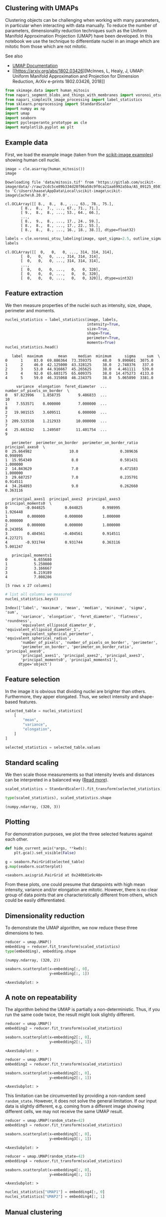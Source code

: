 <<4dfe3e0e-c43e-4606-b007-fe1e28fedbea>>
** Clustering with UMAPs
   :PROPERTIES:
   :CUSTOM_ID: clustering-with-umaps
   :END:
Clustering objects can be challenging when working with many parameters,
in particular when interacting with data manually. To reduce the number
of parameters, dimensionality reduction techniques such as the Uniform
Manifold Approximation Projection (UMAP) have been developed. In this
notebook we use the technique to differentiate nuclei in an image which
are mitotic from those which are not mitotic.

See also

- [[https://umap-learn.readthedocs.io/][UMAP Documentation]]
- [[https://arxiv.org/abs/1802.03426][McInnes, L, Healy, J, UMAP:
  Uniform Manifold Approximation and Projection for Dimension Reduction,
  ArXiv e-prints 1802.03426, 2018]]

<<406bb25d-3828-4eff-ac79-6279df50618a>>
#+begin_src python
from skimage.data import human_mitosis
from napari_segment_blobs_and_things_with_membranes import voronoi_otsu_labeling
from napari_simpleitk_image_processing import label_statistics
from sklearn.preprocessing import StandardScaler
import numpy as np
import umap
import seaborn
import pyclesperanto_prototype as cle
import matplotlib.pyplot as plt
#+end_src

<<10101f47-9d5f-4e03-bea6-3f9c2b7b15bf>>
** Example data
   :PROPERTIES:
   :CUSTOM_ID: example-data
   :END:
First, we load the example image (taken from the
[[https://scikit-image.org/docs/stable/auto_examples/applications/plot_human_mitosis.html][scikit-image
examples]]) showing human cell nuclei.

<<65b18c0e-dc03-453e-bff6-35bbdba94e61>>
#+begin_src python
image = cle.asarray(human_mitosis())
image
#+end_src

#+begin_example
Downloading file 'data/mitosis.tif' from 'https://gitlab.com/scikit-image/data/-/raw/2cdc5ce89b334d28f06a58c9f0ca21aa6992a5ba/AS_09125_050116030001_D03f00d0.tif' to 'C:\Users\haase\AppData\Local\scikit-image\scikit-image\Cache\0.20.0'.
#+end_example

#+begin_example
cl.OCLArray([[ 8.,  8.,  8., ..., 63., 78., 75.],
       [ 8.,  8.,  7., ..., 67., 71., 71.],
       [ 9.,  8.,  8., ..., 53., 64., 66.],
       ...,
       [ 8.,  9.,  8., ..., 17., 24., 59.],
       [ 8.,  8.,  8., ..., 17., 22., 55.],
       [ 8.,  8.,  8., ..., 16., 18., 38.]], dtype=float32)
#+end_example

<<f5c65cf1-5871-4d4f-89b2-e148dc3e530e>>
#+begin_src python
labels = cle.voronoi_otsu_labeling(image, spot_sigma=2.5, outline_sigma=0)
labels
#+end_src

#+begin_example
cl.OCLArray([[  0,   0,   0, ..., 314, 314, 314],
       [  0,   0,   0, ..., 314, 314, 314],
       [  0,   0,   0, ..., 314, 314, 314],
       ...,
       [  0,   0,   0, ...,   0,   0, 320],
       [  0,   0,   0, ...,   0,   0, 320],
       [  0,   0,   0, ...,   0,   0, 320]], dtype=uint32)
#+end_example

<<d011d8fb-0da3-4170-a80d-fda62f841e3b>>
** Feature extraction
   :PROPERTIES:
   :CUSTOM_ID: feature-extraction
   :END:
We then measure properties of the nuclei such as intensity, size, shape,
perimeter and moments.

<<4d7525cf-1cdd-4e47-a659-24ab381b82e7>>
#+begin_src python
nuclei_statistics = label_statistics(image, labels, 
                                     intensity=True, 
                                     size=True, 
                                     shape=True, 
                                     perimeter=True,
                                     moments=True)
nuclei_statistics.head()
#+end_src

#+begin_example
   label  maximum       mean     median  minimum      sigma     sum  \
0      1     83.0  69.886364  73.359375     48.0   9.890601  3075.0   
1      2     46.0  42.125000  43.328125     38.0   2.748376   337.0   
2      3     53.0  44.916667  45.265625     38.0   4.461111   539.0   
3      4     92.0  65.603175  65.609375     38.0  14.475273  4133.0   
4      5     59.0  46.315068  46.234375     38.0   5.065890  3381.0   

     variance  elongation  feret_diameter  ...  number_of_pixels_on_border  \
0   97.823996    1.858735        9.486833  ...                          10   
1    7.553571    0.000000        7.000000  ...                           8   
2   19.901515    3.609511        6.000000  ...                           7   
3  209.533538    1.212933       10.000000  ...                           7   
4   25.663242    1.249507       11.401754  ...                           9   

   perimeter  perimeter_on_border  perimeter_on_border_ratio  principal_axes0  \
0  25.664982                 10.0                   0.389636         0.998995   
1  15.954349                  8.0                   0.501431         1.000000   
2  14.843629                  7.0                   0.471583         1.000000   
3  29.687257                  7.0                   0.235791         0.914511   
4  34.264893                  9.0                   0.262660         0.363116   

   principal_axes1  principal_axes2  principal_axes3  principal_moments0  \
0        -0.044825         0.044825         0.998995            1.926448   
1         0.000000         0.000000         1.000000            0.000000   
2         0.000000         0.000000         1.000000            0.243056   
3         0.404561        -0.404561         0.914511            4.227271   
4        -0.931744         0.931744         0.363116            5.001247   

   principal_moments1  
0            6.655680  
1            5.250000  
2            3.166667  
3            6.219189  
4            7.808286  

[5 rows x 27 columns]
#+end_example

<<7a28e4b6-12a6-4c28-8f4d-8b0e78fbda00>>
#+begin_src python
# list all columns we measured
nuclei_statistics.keys()
#+end_src

#+begin_example
Index(['label', 'maximum', 'mean', 'median', 'minimum', 'sigma', 'sum',
       'variance', 'elongation', 'feret_diameter', 'flatness', 'roundness',
       'equivalent_ellipsoid_diameter_0', 'equivalent_ellipsoid_diameter_1',
       'equivalent_spherical_perimeter', 'equivalent_spherical_radius',
       'number_of_pixels', 'number_of_pixels_on_border', 'perimeter',
       'perimeter_on_border', 'perimeter_on_border_ratio', 'principal_axes0',
       'principal_axes1', 'principal_axes2', 'principal_axes3',
       'principal_moments0', 'principal_moments1'],
      dtype='object')
#+end_example

<<aa743e50-2b86-405f-9a18-edc4260503e7>>
** Feature selection
   :PROPERTIES:
   :CUSTOM_ID: feature-selection
   :END:
In the image it is obvious that dividing nuclei are brighter than
others. Furthermore, they apper elongated. Thus, we select intensity and
shape-based features.

<<0701c1d5-33be-45a2-9aea-e99980f85b50>>
#+begin_src python
selected_table = nuclei_statistics[
    [
        "mean",
        "variance",
        "elongation",
    ]
]

selected_statistics = selected_table.values
#+end_src

<<78a4f8de-a8ec-4f63-9134-5d54ba057d51>>
** Standard scaling
   :PROPERTIES:
   :CUSTOM_ID: standard-scaling
   :END:
We then scale those measurements so that intensity levels and distances
can be interpreted in a balanced way
([[file:machine_learning_basics.scaling][Read more]]).

<<36f03f05-fdbb-434f-bedd-1f5b158dc3e9>>
#+begin_src python
scaled_statistics = StandardScaler().fit_transform(selected_statistics)

type(scaled_statistics), scaled_statistics.shape
#+end_src

#+begin_example
(numpy.ndarray, (320, 3))
#+end_example

<<58fa14a8-c5d0-49d1-ab3a-60c88ce13324>>
** Plotting
   :PROPERTIES:
   :CUSTOM_ID: plotting
   :END:
For demonstration purposes, we plot the three selected features against
each other.

<<91e07f1d-9c08-4923-8e2c-c80331e95180>>
#+begin_src python
def hide_current_axis(*args, **kwds):
    plt.gca().set_visible(False)

g = seaborn.PairGrid(selected_table)
g.map(seaborn.scatterplot)
#+end_src

#+begin_example
<seaborn.axisgrid.PairGrid at 0x240b01e9c40>
#+end_example

[[file:ccce61557405a4029d2f7f03aa42bb1031a976ae.png]]

<<ea4b65ab-6fdf-4f3b-a2f5-67b1037ecf5e>>
From these plots, one could presume that datapoints with high mean
intensity, variance and/or elongation are mitotic. However, there is no
clear group of data points that are characteristically different from
others, which could be easily differentiated.

<<89022de4-84db-4f12-a603-975150dd421c>>
** Dimensionality reduction
   :PROPERTIES:
   :CUSTOM_ID: dimensionality-reduction
   :END:
To demonstrate the UMAP algorithm, we now reduce these three dimensions
to two.

<<a267ccb5-442b-43a7-875a-c3d1db5254bf>>
#+begin_src python
reducer = umap.UMAP()
embedding = reducer.fit_transform(scaled_statistics)
type(embedding), embedding.shape
#+end_src

#+begin_example
(numpy.ndarray, (320, 2))
#+end_example

<<442d7fe0-8955-4aac-8a14-fe67d9b1b267>>
#+begin_src python
seaborn.scatterplot(x=embedding[:, 0], 
                    y=embedding[:, 1])
#+end_src

#+begin_example
<AxesSubplot: >
#+end_example

[[file:40e199c0659c4a75b1fc8fc20934c30f608fc3e3.png]]

<<17baed9a-1c14-42bb-8c57-30edda084fe9>>
** A note on repeatability
   :PROPERTIES:
   :CUSTOM_ID: a-note-on-repeatability
   :END:
The algorithm behind the UMAP is partially a non-deterministic. Thus, if
you run the same code twice, the result might look slightly different.

<<b2023be7-c480-4969-89bf-cf3649632e59>>
#+begin_src python
reducer = umap.UMAP()
embedding2 = reducer.fit_transform(scaled_statistics)

seaborn.scatterplot(x=embedding2[:, 0], 
                    y=embedding2[:, 1])
#+end_src

#+begin_example
<AxesSubplot: >
#+end_example

[[file:fe6775a713024d0a3ac651c2e3934f1c99913a8e.png]]

<<f9f9dcc6-2d47-4090-8b38-7907199e4a25>>
#+begin_src python
reducer = umap.UMAP()
embedding2 = reducer.fit_transform(scaled_statistics)

seaborn.scatterplot(x=embedding2[:, 0], 
                    y=embedding2[:, 1])
#+end_src

#+begin_example
<AxesSubplot: >
#+end_example

[[file:2db937545e3a509ee85a2f6886b7f5afa74284f5.png]]

<<a7c733aa-fa6c-4e3f-8f57-6ff281ffb009>>
This limitation can be circumvented by providing a non-random seed
=random_state=. However, it does not solve the general limitation. If
our input data is slightly different, e.g. coming from a different image
showing different cells, we may not receive the same UMAP result.

<<f385746e-883b-4972-841d-070fe514d8e8>>
#+begin_src python
reducer = umap.UMAP(random_state=42)
embedding3 = reducer.fit_transform(scaled_statistics)

seaborn.scatterplot(x=embedding3[:, 0], 
                    y=embedding3[:, 1])
#+end_src

#+begin_example
<AxesSubplot: >
#+end_example

[[file:692bd630b1dfe04149144b4637e93573775f755d.png]]

<<c884c677-d3e8-45f4-9072-81ca5aaa13d1>>
#+begin_src python
reducer = umap.UMAP(random_state=42)
embedding4 = reducer.fit_transform(scaled_statistics)

seaborn.scatterplot(x=embedding4[:, 0], 
                    y=embedding4[:, 1])
#+end_src

#+begin_example
<AxesSubplot: >
#+end_example

[[file:692bd630b1dfe04149144b4637e93573775f755d.png]]

<<d25e5a36-5372-44eb-82c0-69fa192e8ecb>>
#+begin_src python
nuclei_statistics["UMAP1"] = embedding4[:, 0]
nuclei_statistics["UMAP2"] = embedding4[:, 1]
#+end_src

<<67b0b1ac-2c2b-443e-92b4-853d658dd1f2>>
** Manual clustering
   :PROPERTIES:
   :CUSTOM_ID: manual-clustering
   :END:
We can mark regions in the UMAP plot interactively (e.g. using the
[[https://www.napari-hub.org/plugins/napari-clusters-plotter][napari-clusters-plotter]]).
To mimik this in a notebook, we set a manual threshold on a single UMAP
axis to mark a region of data points we would like to investigate
further. As mentioned above, as the UMAP result may not be 100%
repeatable, we might need to adapt this threshold after generating a new
UMAP on a different dataset.

<<845aac34-b07f-41fc-9ffa-c809f57d5895>>
#+begin_src python
def manual_threshold(x):
    if x < 9:
        return 1
    else:
        return 2
    
nuclei_statistics["MANUAL_CLUSTER_ID"] = [
    manual_threshold(x) 
    for x in nuclei_statistics["UMAP1"]
]
#+end_src

<<539294db-66f5-414e-856d-5513ad7a6acd>>
#+begin_src python
seaborn.scatterplot(
    x=nuclei_statistics["UMAP1"],
    y=nuclei_statistics["UMAP2"],
    hue=nuclei_statistics["MANUAL_CLUSTER_ID"],
)
#+end_src

#+begin_example
<AxesSubplot: xlabel='UMAP1', ylabel='UMAP2'>
#+end_example

[[file:42557fb6c684cc6524132afe4984bfbd0617ae7c.png]]

<<8c847e27-f6e9-491f-a2ae-890fafb10d09>>
** Cluster visualization in image space
   :PROPERTIES:
   :CUSTOM_ID: cluster-visualization-in-image-space
   :END:

<<e3c77ae4-54b1-42de-80e5-e2185305fdd6>>
#+begin_src python
# put a 0 for background in front
new_values = [0] + nuclei_statistics["MANUAL_CLUSTER_ID"].tolist()

print(new_values[:10])
#+end_src

#+begin_example
[0, 1, 1, 1, 1, 1, 1, 1, 1, 1]
#+end_example

<<54c101a8-e3dd-4611-bcae-b2b5fa10c494>>
#+begin_src python
cluster_id_image = cle.replace_intensities(labels, new_values)
cle.imshow(cluster_id_image, labels=True)
#+end_src

[[file:5a488ca394e099abf33b9351c0bcd060a68705b1.png]]

<<10d891e7-7759-4a42-81d7-b352422df270>>
#+begin_src python
label_edges = cle.detect_label_edges(labels)
coloured_label_edges = label_edges * cluster_id_image

def show_crop(x=0, y=0, size=100):
    fig, axs = plt.subplots(1,3, figsize=(10,10))
    
    cle.imshow(image[x:x+size, y:y+size], plot=axs[0], 
               min_display_intensity=0,
               max_display_intensity=255)
    
    cle.imshow(cluster_id_image[x:x+size, y:y+size], labels=True, plot=axs[1], 
               min_display_intensity=0,
               max_display_intensity=3)

    cle.imshow(image[x:x+size, y:y+size], continue_drawing=True, plot=axs[2], 
               min_display_intensity=0,
               max_display_intensity=255)
    cle.imshow(coloured_label_edges[x:x+size, y:y+size], labels=True, alpha=0.5, 
               min_display_intensity=0,
               max_display_intensity=3,
                  plot=axs[2])
    
    axs[0].set_title("Image crop")
    axs[1].set_title("Cluster")
    axs[2].set_title("Overlay")
    

show_crop()
show_crop(400, 0)
show_crop(0, 400)
#+end_src

[[file:13ec78d4d5eebf5bd9b6c4d732f30e0ba25bc7ea.png]]

[[file:718063da0e01d32fa02d652f505df8d92100967d.png]]

[[file:3ba91387046626cfa16d39a3fbdbfcac1f64a062.png]]

<<22a00036-f8fc-42fd-8bd9-21e010e8cf2c>>
** Feature selection
   :PROPERTIES:
   :CUSTOM_ID: feature-selection
   :END:
When drawing UMAPs, it matters which parameters are selected. The
procedure above demonstrates that it is possible to produce a UMAP and
select a region in it which represents cells with a given phenontype.
When choosing wrong parameters, a UMAP can still be generated but may
not allow differentiating phenotypes. To demonstrate this, we take the
result from the manual clustering step above as ground-truth for the
next demonstration. We draw a UMAP from parameters which are supposedly
not useful for differentiating phenotypes. In this UMAP, we will color
the objects's manual cluster ID. Principal moments and axes are
describing how cells are oriented in space. The phenotype mitotic vs.
non-mitotic should not be related with those parameters.

<<12e48ff2-8622-422a-9be9-8a3d5ceff909>>
#+begin_src python
selected_statistics2 = nuclei_statistics[
    [
        "principal_moments0",
        "principal_moments1",
        "principal_axes0",
        "principal_axes1",
        "principal_axes2",
        "principal_axes3",
    ]
].values

scaled_statistics2 = StandardScaler().fit_transform(selected_statistics2)

type(scaled_statistics2), scaled_statistics2.shape
#+end_src

#+begin_example
(numpy.ndarray, (320, 6))
#+end_example

<<edd9e153-581c-49e5-8902-44f934d2f0df>>
#+begin_src python
reducer = umap.UMAP()
embedding5 = reducer.fit_transform(scaled_statistics2)

seaborn.scatterplot(embedding5[:, 0], embedding5[:, 1], 
                    hue=nuclei_statistics["MANUAL_CLUSTER_ID"])
#+end_src

#+begin_example
---------------------------------------------------------------------------
TypeError                                 Traceback (most recent call last)
Cell In[22], line 4
      1 reducer = umap.UMAP()
      2 embedding5 = reducer.fit_transform(scaled_statistics2)
----> 4 seaborn.scatterplot(embedding5[:, 0], embedding5[:, 1], 
      5                     hue=nuclei_statistics["MANUAL_CLUSTER_ID"])

TypeError: scatterplot() takes from 0 to 1 positional arguments but 2 positional arguments (and 1 keyword-only argument) were given
#+end_example

<<c780fa31-6bb3-4551-8625-917a418dcbd0>>
Thus, when experimenting with dimensionality reduction, it is always
useful to have some annota:ed datasets available. Without annotations
and without the possibility to mark regions in the a UMAP, it may be
hard to interpret these plots.

<<e2b75b1d-545b-4aa3-bc8b-4d0bf4376e4b>>
#+begin_src python
selected_statistics3 = nuclei_statistics[
    [
        "label",
        "minimum"
    ]
].values

scaled_statistics3 = StandardScaler().fit_transform(selected_statistics3)

type(scaled_statistics3), scaled_statistics3.shape
#+end_src

<<3c3eb83c-c5cc-40e9-9714-3c6bb74752c2>>
** UMAPs of random and non-informative measurements
   :PROPERTIES:
   :CUSTOM_ID: umaps-of-random-and-non-informative-measurements
   :END:
Our measurement table above also contains columns which may not at all
be related to the phenotype. The column =label= is a subsequent
enumeration of all object. Assuming the objects are enumerated in random
order makes this effectively a random number. The used segmentation
algorithm uses a thresholding technique under the hood. Thus, the
minimum intensity of all segmented objects is presumably close to this
threshold. This leads to the column =minimum= containing almost constant
values with some random variation related to noise in the image. If we
use such columns to generate a UMAP from, the algorithm will generate a
snake-like arrangement of data points.

<<f657a9ad-8d63-4873-b2fd-3e96868e90eb>>
#+begin_src python
reducer = umap.UMAP()
embedding6 = reducer.fit_transform(scaled_statistics3)

seaborn.scatterplot(embedding6[:, 0], embedding6[:, 1], 
                    hue=nuclei_statistics["MANUAL_CLUSTER_ID"])
#+end_src

<<df29b9bc-2b65-481e-b95e-39293a10f748>>
Interpreting this UMAP may not lead to reasonable results. Just as
comparison, we draw the plot of the two selected columns.

<<89d81ff4-c49b-44d8-bc28-d513aead4fa4>>
#+begin_src python
seaborn.scatterplot(x=nuclei_statistics["label"], 
                    y=nuclei_statistics["minimum"], 
                    hue=nuclei_statistics["MANUAL_CLUSTER_ID"])
#+end_src

<<45ed527c-d5c2-4714-82ef-721e3f37d93f>>
#+begin_src python
#+end_src
